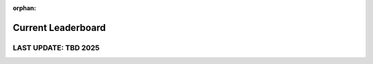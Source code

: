 :orphan:

===================
Current Leaderboard
===================
LAST UPDATE: TBD 2025
-------------------------